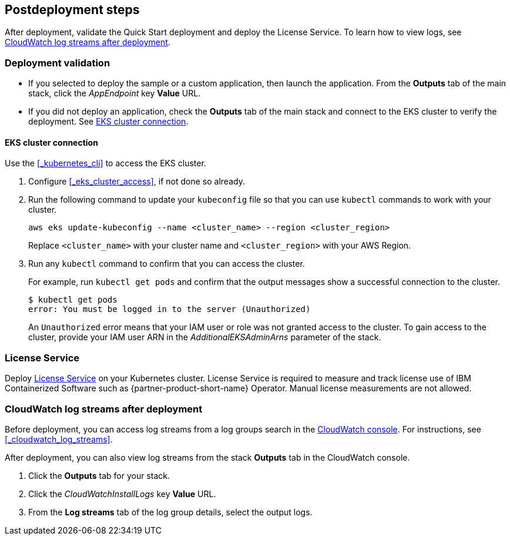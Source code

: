 // Include any postdeployment steps here, such as steps necessary to test that the deployment was successful. If there are no postdeployment steps, leave this file empty.

== Postdeployment steps

After deployment, validate the Quick Start deployment and deploy the License Service. To learn how to view logs, see <<#_cloudwatch_log_streams_after_deployment>>.


=== Deployment validation

* If you selected to deploy the sample or a custom application, then launch the application. From the *Outputs* tab of the main stack, click the _AppEndpoint_ key *Value* URL.
* If you did not deploy an application, check the *Outputs* tab of the main stack and connect to the EKS cluster to verify the deployment. See <<#_eks_cluster_connection>>.

==== EKS cluster connection

Use the <<#_kubernetes_cli>> to access the EKS cluster.

. Configure <<#_eks_cluster_access>>, if not done so already.
. Run the following command to update your `kubeconfig` file so that you can use `kubectl` commands to work with your cluster.
+
----
aws eks update-kubeconfig --name <cluster_name> --region <cluster_region>
----
+
Replace `<cluster_name>` with your cluster name and `<cluster_region>` with your AWS Region.
. Run any `kubectl` command to confirm that you can access the cluster. 
+
For example, run `kubectl get pods` and confirm that the output messages show a successful connection to the cluster.
+
----
$ kubectl get pods
error: You must be logged in to the server (Unauthorized)
----
+
An `Unauthorized` error means that your IAM user or role was not granted access to the cluster. To gain access to the cluster, provide your IAM user ARN in the _AdditionalEKSAdminArns_ parameter of the stack.


=== License Service

Deploy https://www.ibm.com/docs/SSHKN6/license-service/1.x.x/standalone-LS.html[License Service] on your Kubernetes cluster. License Service is required to measure and track license use of IBM Containerized Software such as {partner-product-short-name} Operator. Manual license measurements are not allowed.

=== CloudWatch log streams after deployment

Before deployment, you can access log streams from a log groups search in the https://console.aws.amazon.com/cloudwatch/[CloudWatch console]. For instructions, see <<#_cloudwatch_log_streams>>.

After deployment, you can also view log streams from the stack *Outputs* tab in the CloudWatch console.

. Click the *Outputs* tab for your stack.
. Click the _CloudWatchInstallLogs_ key *Value* URL.
. From the *Log streams* tab of the log group details, select the output logs.
